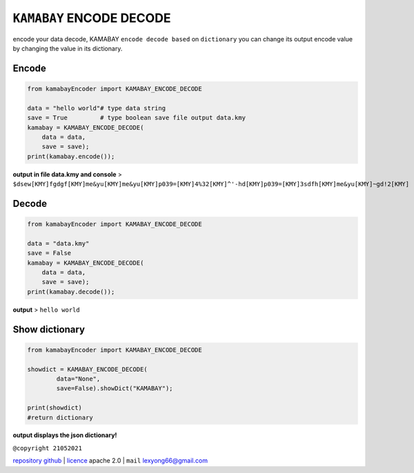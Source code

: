 ``KAMABAY`` ENCODE DECODE 
===========================


encode your data decode, KAMABAY ``encode decode based`` on ``dictionary``  you can change its output encode value by changing the value in its dictionary.


Encode
--------
.. code :: python
        
        from kamabayEncoder import KAMABAY_ENCODE_DECODE
        
        data = "hello world"# type data string
        save = True         # type boolean save file output data.kmy
        kamabay = KAMABAY_ENCODE_DECODE(
            data = data,
            save = save);
        print(kamabay.encode());

**output in file data.kmy and console** >  ``$dsew[KMY]fgdgf[KMY]me&yu[KMY]me&yu[KMY]p039=[KMY]4%32[KMY]^'-hd[KMY]p039=[KMY]3sdfh[KMY]me&yu[KMY]~gd!2[KMY]``

Decode
--------
.. code :: python
        
        from kamabayEncoder import KAMABAY_ENCODE_DECODE
        
        data = "data.kmy"
        save = False 
        kamabay = KAMABAY_ENCODE_DECODE(
            data = data,
            save = save);
        print(kamabay.decode());

**output** > ``hello world``

Show dictionary
----------------
.. code :: python
        
        from kamabayEncoder import KAMABAY_ENCODE_DECODE
        
        showdict = KAMABAY_ENCODE_DECODE(
                data="None",
                save=False).showDict("KAMABAY");

        print(showdict)
        #return dictionary

**output displays the json dictionary!**



``@copyright 21052021``

`repository github`_ | `licence`_ apache 2.0 | ``mail`` `lexyong66@gmail.com`_ 

.. _lexyong66@gmail.com : lexyong66@gmail.com
.. _repository github : https://github.com/ExsoKamabay/EncoderDecoder
.. _licence : https://www.apache.org/licenses/LICENSE-2.0